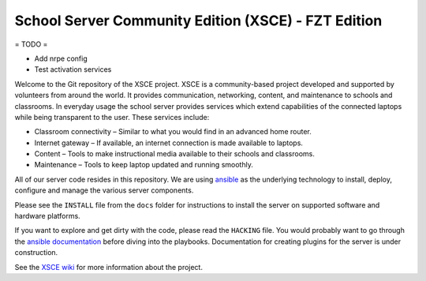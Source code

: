 ====================================================
School Server Community Edition (XSCE) - FZT Edition
====================================================

= TODO =

* Add nrpe config
* Test activation services

Welcome to the Git repository of the XSCE project. XSCE is a community-based
project developed and supported by volunteers from around the world. It
provides communication, networking, content, and maintenance to schools and
classrooms. In everyday usage the school server provides services which extend
capabilities of the connected laptops while being transparent to the
user. These services include:

* Classroom connectivity – Similar to what you would find in an advanced home router.
* Internet gateway – If available, an internet connection is made available to laptops.
* Content – Tools to make instructional media available to their schools and classrooms.
* Maintenance – Tools to keep laptop updated and running smoothly.

All of our server code resides in this repository. We are using ansible_ as the
underlying technology to install, deploy, configure and manage the various
server components.

Please see the ``INSTALL`` file from the ``docs`` folder for instructions to install
the server on supported software and hardware platforms.

If you want to explore and get dirty with the code, please read the ``HACKING``
file. You would probably want to go through the `ansible documentation`_ before diving into the
playbooks. Documentation for creating plugins for the server is under
construction.

See the `XSCE wiki`_ for more information about the project.

.. _ansible: http://www.ansibleworks.com/
.. _ansible documentation: http://www.ansibleworks.com/docs/
.. _XSCE wiki: http://schoolserver.org/
